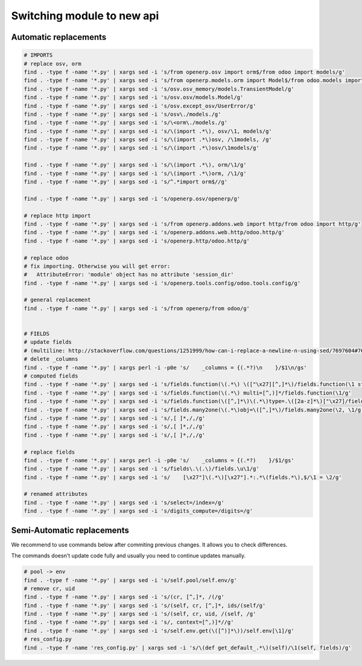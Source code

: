 =============================
 Switching module to new api
=============================

Automatic replacements
======================

.. code-block:: sh

    # IMPORTS
    # replace osv, orm
    find . -type f -name '*.py' | xargs sed -i 's/from openerp.osv import orm$/from odoo import models/g'
    find . -type f -name '*.py' | xargs sed -i 's/from openerp.models.orm import Model$/from odoo.models import Model/g'
    find . -type f -name '*.py' | xargs sed -i 's/osv.osv_memory/models.TransientModel/g'
    find . -type f -name '*.py' | xargs sed -i 's/osv.osv/models.Model/g'
    find . -type f -name '*.py' | xargs sed -i 's/osv.except_osv/UserError/g'
    find . -type f -name '*.py' | xargs sed -i 's/osv\./models./g'
    find . -type f -name '*.py' | xargs sed -i 's/\<orm\./models./g'
    find . -type f -name '*.py' | xargs sed -i 's/\(import .*\), osv/\1, models/g'
    find . -type f -name '*.py' | xargs sed -i 's/\(import .*\)osv, /\1models, /g'
    find . -type f -name '*.py' | xargs sed -i 's/\(import .*\)osv/\1models/g'

    find . -type f -name '*.py' | xargs sed -i 's/\(import .*\), orm/\1/g'
    find . -type f -name '*.py' | xargs sed -i 's/\(import .*\)orm, /\1/g'
    find . -type f -name '*.py' | xargs sed -i 's/^.*import orm$//g'

    find . -type f -name '*.py' | xargs sed -i 's/openerp.osv/openerp/g'

    # replace http import
    find . -type f -name '*.py' | xargs sed -i 's/from openerp.addons.web import http/from odoo import http/g'
    find . -type f -name '*.py' | xargs sed -i 's/openerp.addons.web.http/odoo.http/g'
    find . -type f -name '*.py' | xargs sed -i 's/openerp.http/odoo.http/g'

    # replace odoo
    # fix importing. Otherwise you will get error:
    #   AttributeError: 'module' object has no attribute 'session_dir'
    find . -type f -name '*.py' | xargs sed -i 's/openerp.tools.config/odoo.tools.config/g'

    # general replacement
    find . -type f -name '*.py' | xargs sed -i 's/from openerp/from odoo/g'


    # FIELDS
    # update fields
    # (multiline: http://stackoverflow.com/questions/1251999/how-can-i-replace-a-newline-n-using-sed/7697604#7697604 )
    # delete _columns
    find . -type f -name '*.py' | xargs perl -i -p0e 's/    _columns = {(.*?)\n    }/$1\n/gs'
    # computed fields
    find . -type f -name '*.py' | xargs sed -i 's/fields.function(\(.*\) \(["\x27][^,]*\)/fields.function(\1 string=\2/g'
    find . -type f -name '*.py' | xargs sed -i 's/fields.function(\(.*\) multi=[^,)]*/fields.function(\1/g'
    find . -type f -name '*.py' | xargs sed -i 's/fields.function(\([^,]*\)\(.*\)type=.\([2a-z]*\)["\x27]/fields.\3(compute="\1"\2/g'
    find . -type f -name '*.py' | xargs sed -i 's/fields.many2one(\(.*\)obj=\([^,]*\)/fields.many2one(\2, \1/g'
    find . -type f -name '*.py' | xargs sed -i 's/,[ ]*,/,/g'
    find . -type f -name '*.py' | xargs sed -i 's/,[ ]*,/,/g'
    find . -type f -name '*.py' | xargs sed -i 's/,[ ]*,/,/g'

    # replace fields
    find . -type f -name '*.py' | xargs perl -i -p0e 's/    _columns = {(.*?)    }/$1/gs'
    find . -type f -name '*.py' | xargs sed -i 's/fields\.\(.\)/fields.\u\1/g'
    find . -type f -name '*.py' | xargs sed -i 's/    [\x27"]\(.*\)[\x27"].*:.*\(fields.*\),$/\1 = \2/g'
    
    # renamed attributes
    find . -type f -name '*.py' | xargs sed -i 's/select=/index=/g'
    find . -type f -name '*.py' | xargs sed -i 's/digits_compute=/digits=/g'

Semi-Automatic replacements
===========================

We recommend to use commands below after commiting previous changes. It allows you to check differences.

The commands doesn't update code fully and usually you need to continue updates manually.

.. code-block:: sh

    # pool -> env
    find . -type f -name '*.py' | xargs sed -i 's/self.pool/self.env/g'
    # remove cr, uid
    find . -type f -name '*.py' | xargs sed -i 's/(cr, [^,]*, /(/g'
    find . -type f -name '*.py' | xargs sed -i 's/(self, cr, [^,]*, ids/(self/g'
    find . -type f -name '*.py' | xargs sed -i 's/(self, cr, uid, /(self, /g'
    find . -type f -name '*.py' | xargs sed -i 's/, context=[^,)]*//g'
    find . -type f -name '*.py' | xargs sed -i 's/self.env.get(\([^)]*\))/self.env[\1]/g'
    # res_config.py
    find . -type f -name 'res_config.py' | xargs sed -i 's/\(def get_default_.*\)(self)/\1(self, fields)/g'

